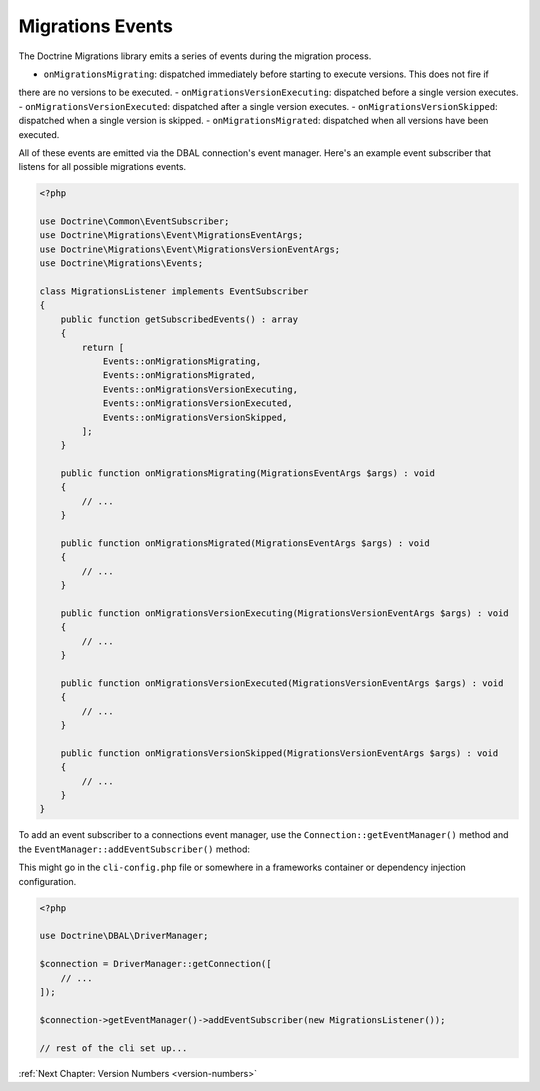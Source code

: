 Migrations Events
=================

The Doctrine Migrations library emits a series of events during the migration process.

- ``onMigrationsMigrating``: dispatched immediately before starting to execute versions. This does not fire if
there are no versions to be executed.
- ``onMigrationsVersionExecuting``: dispatched before a single version executes.
- ``onMigrationsVersionExecuted``: dispatched after a single version executes.
- ``onMigrationsVersionSkipped``: dispatched when a single version is skipped.
- ``onMigrationsMigrated``: dispatched when all versions have been executed.

All of these events are emitted via the DBAL connection's event manager. Here's an example event subscriber that
listens for all possible migrations events.

.. code-block:: php

    <?php

    use Doctrine\Common\EventSubscriber;
    use Doctrine\Migrations\Event\MigrationsEventArgs;
    use Doctrine\Migrations\Event\MigrationsVersionEventArgs;
    use Doctrine\Migrations\Events;

    class MigrationsListener implements EventSubscriber
    {
        public function getSubscribedEvents() : array
        {
            return [
                Events::onMigrationsMigrating,
                Events::onMigrationsMigrated,
                Events::onMigrationsVersionExecuting,
                Events::onMigrationsVersionExecuted,
                Events::onMigrationsVersionSkipped,
            ];
        }

        public function onMigrationsMigrating(MigrationsEventArgs $args) : void
        {
            // ...
        }

        public function onMigrationsMigrated(MigrationsEventArgs $args) : void
        {
            // ...
        }

        public function onMigrationsVersionExecuting(MigrationsVersionEventArgs $args) : void
        {
            // ...
        }

        public function onMigrationsVersionExecuted(MigrationsVersionEventArgs $args) : void
        {
            // ...
        }

        public function onMigrationsVersionSkipped(MigrationsVersionEventArgs $args) : void
        {
            // ...
        }
    }

To add an event subscriber to a connections event manager, use the ``Connection::getEventManager()`` method
and the ``EventManager::addEventSubscriber()`` method:

This might go in the ``cli-config.php`` file or somewhere in a frameworks container or dependency injection configuration.

.. code-block:: php

    <?php

    use Doctrine\DBAL\DriverManager;

    $connection = DriverManager::getConnection([
        // ...
    ]);

    $connection->getEventManager()->addEventSubscriber(new MigrationsListener());

    // rest of the cli set up...

:ref:`Next Chapter: Version Numbers <version-numbers>`

